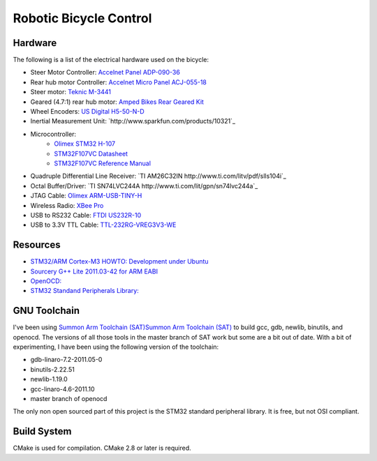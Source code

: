 =======================
Robotic Bicycle Control
=======================

Hardware
--------
The following is a list of the electrical hardware used on the bicycle:

- Steer Motor Controller: `Accelnet Panel ADP-090-36 <http://www.copleycontrols.com/motion/pdf/Accelnet_Panel_ADP.pdf>`_
- Rear hub motor Controller: `Accelnet Micro Panel ACJ-055-18 <http://www.copleycontrols.com/motion/pdf/Accelnet_Micro_Panel.pdf>`_
- Steer motor: `Teknic M-3441 <http://www.teknic.com/files/product_info/N34_Industrial_Grade_Motors_v3.2.pdf>`_
- Geared (4.7:1) rear hub motor: `Amped Bikes Rear Geared Kit <http://ampedbikes.com/kits.html>`_
- Wheel Encoders: `US Digital H5-50-N-D <http://usdigital.com/assets/general/119_h5_datasheet_1.pdf>`_
- Inertial Measurement Unit: `http://www.sparkfun.com/products/10321`_
- Microcontroller:
    - `Olimex STM32 H-107 <http://www.olimex.com/dev/pdf/ARM/ST/STM32-H107.pdf>`_
    - `STM32F107VC Datasheet <http://www.st.com/internet/com/TECHNICAL_RESOURCES/TECHNICAL_LITERATURE/DATASHEET/CD00220364.pdf>`_
    - `STM32F107VC Reference Manual <http://www.st.com/internet/com/TECHNICAL_RESOURCES/TECHNICAL_LITERATURE/REFERENCE_MANUAL/CD00171190.pdf>`_
- Quadruple Differential Line Receiver: `TI AM26C32IN http://www.ti.com/litv/pdf/slls104i`_
- Octal Buffer/Driver: `TI SN74LVC244A http://www.ti.com/lit/gpn/sn74lvc244a`_
- JTAG Cable: `Olimex ARM-USB-TINY-H <http://www.olimex.com/dev/arm-usb-tiny-h.html>`_
- Wireless Radio: `XBee Pro <http://ftp1.digi.com/support/documentation/90000982_B.pdf>`_
- USB to RS232 Cable: `FTDI US232R-10 <http://www.ftdichip.com/Support/Documents/DataSheets/Cables/DS_US232R-10_R-100-500.pdf>`_
- USB to 3.3V TTL Cable: `TTL-232RG-VREG3V3-WE <http://www.ftdichip.com/Support/Documents/DataSheets/Cables/DS_TTL-232RG_CABLES.pdf>`_

Resources
---------
- `STM32/ARM Cortex-M3 HOWTO: Development under Ubuntu <http://fun-tech.se/stm32/index.php>`_
- `Sourcery G++ Lite 2011.03-42 for ARM EABI <http://www.codesourcery.com/sgpp/lite/arm/portal/release1802>`_
- `OpenOCD:  <http://openocd.berlios.de/web/>`_
- `STM32 Standand Peripherals Library: <http://www.st.com/internet/com/SOFTWARE_RESOURCES/SW_COMPONENT/FIRMWARE/stm32f10x_stdperiph_lib.zip>`_


GNU Toolchain
-------------
I've been using `Summon Arm Toolchain (SAT)Summon Arm Toolchain (SAT)
<http://github.com/esden/summon-arm-toolchain>`_ to build gcc, gdb, newlib,
binutils, and openocd.  The versions of all those tools in the master branch of
SAT work but some are a bit out of date.  With a bit of experimenting, I have
been using the following version of the toolchain:

- gdb-linaro-7.2-2011.05-0
- binutils-2.22.51
- newlib-1.19.0
- gcc-linaro-4.6-2011.10
- master branch of openocd

The only non open sourced part of this project is the STM32 standard peripheral
library.  It is free, but not OSI compliant.

Build System
------------
CMake is used for compilation.  CMake 2.8 or later is required.
